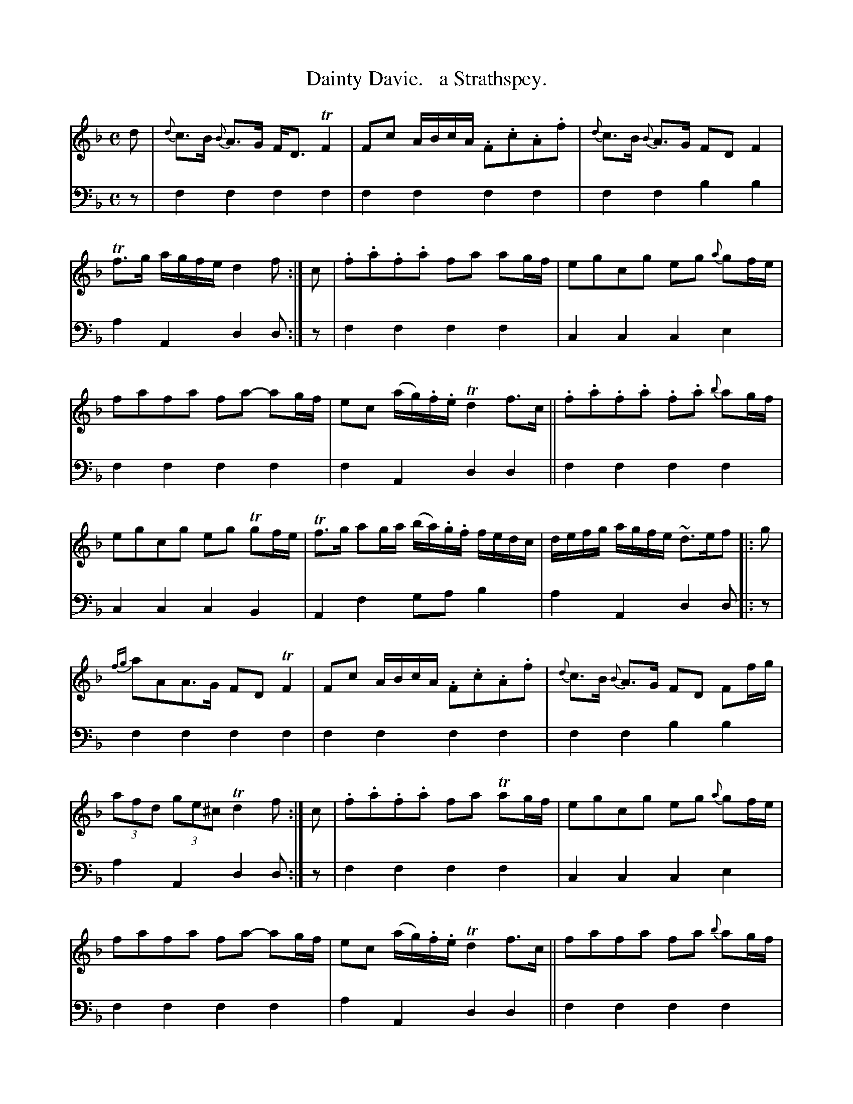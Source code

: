 X: 1272
T: Dainty Davie.   a Strathspey.
%R: strathspey
B: Niel Gow & Sons "Complete Repository" v.1 p.28 #2
Z: 2021 John Chambers <jc:trillian.mit.edu>
M: C
L: 1/8
K: F
% - - - - - - - - - -
% Voice 1 formatted for compactness and proofreading.
V: 1 staves=2
d |\
{d}c>B {B}A>G F<D TF2 | Fc A/B/c/A/ .F.c.A.f |\
{d}c>B {B}A>G FD F2 | Tf>g a/g/f/e/ d2f :| c |\
.f.a.f.a fa ag/f/ | egcg eg {a}gf/e/ |
fafa fa- ag/f/ | ec (a/g/).f/.e/ Td2 f>c ||\
.f.a.f.a .f.a {b}ag/f/ | egcg eg Tgf/e/ |\
Tf>g ag/a/ (b/a/).g/.f/ f/e/d/c/ | d/e/f/g/ a/g/f/e/ ~d>ef |: g |
{fg}aAA>G FD TF2 | Fc A/B/c/A/ .F.c.A.f |\
{d}c>B {B}A>G FD Ff/g/ | (3afd (3ge^c Td2 f :| c |\
.f.a.f.a fa Tag/f/ | egcg eg {a}gf/e/ |
fafa fa- ag/f/ | ec (a/g/).f/.e/ Td2 f>c || fafa fa {b}ag/f/ | egcg eg Tgf/e/ |\
Tf>g ag/a/ (b/a/).g/.f/ f/e/d/c/ | d/e/f/g/ a/g/f/e/ Td2 f |]
% - - - - - - - - - -
% Voice 2 preserves the book's staff layout.
V: 2 clef=bass middle=d
z |\
f2f2 f2f2 | f2f2 f2f2 | f2f2 b2b2 | a2A2 d2d :| z | f2f2 f2f2 | c2c2 c2e2 |
f2f2 f2f2 | f2A2 d2d2 || f2f2 f2f2 | c2c2 c2B2 | A2f2 gab2 | a2A2 d2d |: z |
f2f2 f2f2 | f2f2 f2f2 | f2f2 b2b2 | a2A2 d2d :| z | f2f2 f2f2 | c2c2 c2e2 |
f2f2 f2f2 | a2A2 d2d2 || f2f2 f2f2 | c2c2 c2b2 | a2f2 gab2 | a2A2 d2d |]
